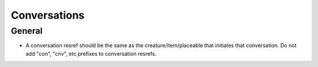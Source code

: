 Conversations
=============

General
-------

* A conversation resref should be the same as the creature/item/placeable that initiates that conversation.
  Do not add "con", "cnv", etc prefixes to conversation resrefs.